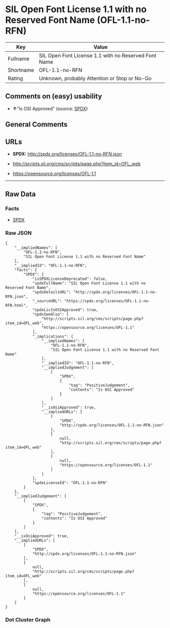 * SIL Open Font License 1.1 with no Reserved Font Name (OFL-1.1-no-RFN)

| Key         | Value                                                  |
|-------------+--------------------------------------------------------|
| Fullname    | SIL Open Font License 1.1 with no Reserved Font Name   |
| Shortname   | OFL-1.1-no-RFN                                         |
| Rating      | Unknown, probably Attention or Stop or No-Go           |

** Comments on (easy) usability

- *↑*"Is OSI Approved" (source:
  [[https://spdx.org/licenses/OFL-1.1-no-RFN.html][SPDX]])

** General Comments

** URLs

- *SPDX:* http://spdx.org/licenses/OFL-1.1-no-RFN.json

- http://scripts.sil.org/cms/scripts/page.php?item_id=OFL_web

- https://opensource.org/licenses/OFL-1.1

--------------

** Raw Data

*** Facts

- [[https://spdx.org/licenses/OFL-1.1-no-RFN.html][SPDX]]

*** Raw JSON

#+BEGIN_EXAMPLE
  {
      "__impliedNames": [
          "OFL-1.1-no-RFN",
          "SIL Open Font License 1.1 with no Reserved Font Name"
      ],
      "__impliedId": "OFL-1.1-no-RFN",
      "facts": {
          "SPDX": {
              "isSPDXLicenseDeprecated": false,
              "spdxFullName": "SIL Open Font License 1.1 with no Reserved Font Name",
              "spdxDetailsURL": "http://spdx.org/licenses/OFL-1.1-no-RFN.json",
              "_sourceURL": "https://spdx.org/licenses/OFL-1.1-no-RFN.html",
              "spdxLicIsOSIApproved": true,
              "spdxSeeAlso": [
                  "http://scripts.sil.org/cms/scripts/page.php?item_id=OFL_web",
                  "https://opensource.org/licenses/OFL-1.1"
              ],
              "_implications": {
                  "__impliedNames": [
                      "OFL-1.1-no-RFN",
                      "SIL Open Font License 1.1 with no Reserved Font Name"
                  ],
                  "__impliedId": "OFL-1.1-no-RFN",
                  "__impliedJudgement": [
                      [
                          "SPDX",
                          {
                              "tag": "PositiveJudgement",
                              "contents": "Is OSI Approved"
                          }
                      ]
                  ],
                  "__isOsiApproved": true,
                  "__impliedURLs": [
                      [
                          "SPDX",
                          "http://spdx.org/licenses/OFL-1.1-no-RFN.json"
                      ],
                      [
                          null,
                          "http://scripts.sil.org/cms/scripts/page.php?item_id=OFL_web"
                      ],
                      [
                          null,
                          "https://opensource.org/licenses/OFL-1.1"
                      ]
                  ]
              },
              "spdxLicenseId": "OFL-1.1-no-RFN"
          }
      },
      "__impliedJudgement": [
          [
              "SPDX",
              {
                  "tag": "PositiveJudgement",
                  "contents": "Is OSI Approved"
              }
          ]
      ],
      "__isOsiApproved": true,
      "__impliedURLs": [
          [
              "SPDX",
              "http://spdx.org/licenses/OFL-1.1-no-RFN.json"
          ],
          [
              null,
              "http://scripts.sil.org/cms/scripts/page.php?item_id=OFL_web"
          ],
          [
              null,
              "https://opensource.org/licenses/OFL-1.1"
          ]
      ]
  }
#+END_EXAMPLE

*** Dot Cluster Graph

[[../dot/OFL-1.1-no-RFN.svg]]